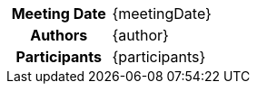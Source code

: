 [cols="h,n"]
|===
| Meeting Date | {meetingDate}
| Authors | {author}
| Participants | {participants}
|===